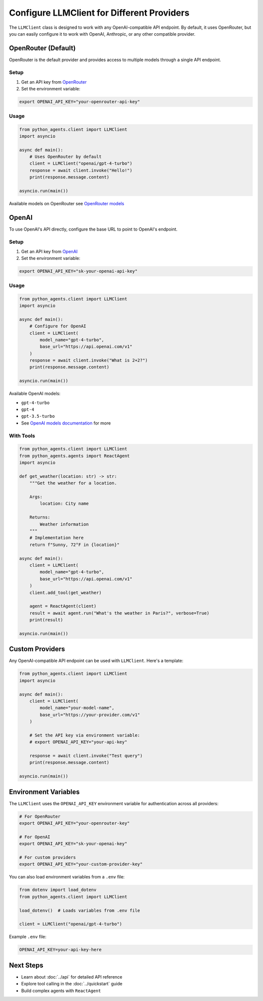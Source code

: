 Configure LLMClient for Different Providers
============================================

The ``LLMClient`` class is designed to work with any OpenAI-compatible API endpoint. By default, it uses OpenRouter, but you can easily configure it to work with OpenAI, Anthropic, or any other compatible provider.

OpenRouter (Default)
--------------------

OpenRouter is the default provider and provides access to multiple models through a single API endpoint.

Setup
~~~~~

1. Get an API key from `OpenRouter <https://openrouter.ai/>`_
2. Set the environment variable:

.. code-block:: bash

   export OPENAI_API_KEY="your-openrouter-api-key"

Usage
~~~~~

.. code-block:: python

   from python_agents.client import LLMClient
   import asyncio

   async def main():
       # Uses OpenRouter by default
       client = LLMClient("openai/gpt-4-turbo")
       response = await client.invoke("Hello!")
       print(response.message.content)

   asyncio.run(main())

Available models on OpenRouter see `OpenRouter models <https://openrouter.ai/models>`_

OpenAI
------

To use OpenAI's API directly, configure the base URL to point to OpenAI's endpoint.

Setup
~~~~~

1. Get an API key from `OpenAI <https://platform.openai.com/>`_
2. Set the environment variable:

.. code-block:: bash

   export OPENAI_API_KEY="sk-your-openai-api-key"

Usage
~~~~~

.. code-block:: python

   from python_agents.client import LLMClient
   import asyncio

   async def main():
       # Configure for OpenAI
       client = LLMClient(
           model_name="gpt-4-turbo",
           base_url="https://api.openai.com/v1"
       )
       response = await client.invoke("What is 2+2?")
       print(response.message.content)

   asyncio.run(main())

Available OpenAI models:

* ``gpt-4-turbo``
* ``gpt-4``
* ``gpt-3.5-turbo``
* See `OpenAI models documentation <https://platform.openai.com/docs/models>`_ for more

With Tools
~~~~~~~~~~

.. code-block:: python

   from python_agents.client import LLMClient
   from python_agents.agents import ReactAgent
   import asyncio

   def get_weather(location: str) -> str:
       """Get the weather for a location.

       Args:
           location: City name

       Returns:
           Weather information
       """
       # Implementation here
       return f"Sunny, 72°F in {location}"

   async def main():
       client = LLMClient(
           model_name="gpt-4-turbo",
           base_url="https://api.openai.com/v1"
       )
       client.add_tool(get_weather)

       agent = ReactAgent(client)
       result = await agent.run("What's the weather in Paris?", verbose=True)
       print(result)

   asyncio.run(main())

Custom Providers
----------------

Any OpenAI-compatible API endpoint can be used with ``LLMClient``. Here's a template:

.. code-block:: python

   from python_agents.client import LLMClient
   import asyncio

   async def main():
       client = LLMClient(
           model_name="your-model-name",
           base_url="https://your-provider.com/v1"
       )

       # Set the API key via environment variable:
       # export OPENAI_API_KEY="your-api-key"

       response = await client.invoke("Test query")
       print(response.message.content)

   asyncio.run(main())

Environment Variables
---------------------

The ``LLMClient`` uses the ``OPENAI_API_KEY`` environment variable for authentication across all providers:

.. code-block:: bash

   # For OpenRouter
   export OPENAI_API_KEY="your-openrouter-key"

   # For OpenAI
   export OPENAI_API_KEY="sk-your-openai-key"

   # For custom providers
   export OPENAI_API_KEY="your-custom-provider-key"

You can also load environment variables from a ``.env`` file:

.. code-block:: python

   from dotenv import load_dotenv
   from python_agents.client import LLMClient

   load_dotenv()  # Loads variables from .env file

   client = LLMClient("openai/gpt-4-turbo")

Example ``.env`` file:

.. code-block:: text

   OPENAI_API_KEY=your-api-key-here

Next Steps
----------

* Learn about :doc:`../api` for detailed API reference
* Explore tool calling in the :doc:`../quickstart` guide
* Build complex agents with ``ReactAgent``
